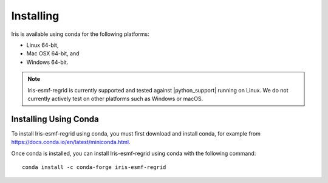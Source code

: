 Installing
==========

Iris is available using conda for the following platforms:

* Linux 64-bit,
* Mac OSX 64-bit, and
* Windows 64-bit.

.. note:: Iris-esmf-regrid is currently supported and tested against
          |python_support| running on Linux.  We do not currently
          actively test on other platforms such as Windows or macOS.


.. _installing_using_conda:

Installing Using Conda
----------------------

To install Iris-esmf-regrid using conda, you must first download and install
conda, for example from https://docs.conda.io/en/latest/miniconda.html.

Once conda is installed, you can install Iris-esmf-regrid using conda with
the following command::

  conda install -c conda-forge iris-esmf-regrid


